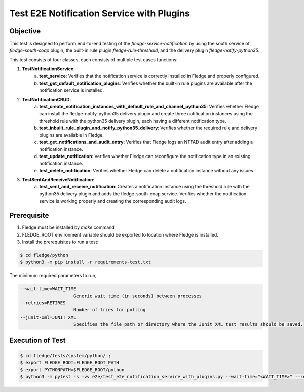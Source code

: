 Test E2E Notification Service with Plugins
~~~~~~~~~~~~~~~~~~~~~~~~~~~~~~~~~~~~~~~~~~

Objective
+++++++++
This test is designed to perform end-to-end testing of the `fledge-service-notification` by using the south service of `fledge-south-coap` plugin, the built-in rule plugin `fledge-rule-threshold`, and the delivery plugin `fledge-notify-python35`.

This test consists of four classes, each consists of multiple test cases functions:

1. **TestNotificationService**:
    a. **test_service**: Verifies that the notification service is correctly installed in Fledge and properly configured.
    b. **test_get_default_notification_plugins**: Verifies whether the built-in rule plugins are available after the notification service is installed.

2. **TestNotificationCRUD**:
    a. **test_create_notification_instances_with_default_rule_and_channel_python35**: Verifies whether Fledge can install the fledge-notify-python35 delivery plugin and create three notification instances using the threshold rule with the python35 delivery plugin, each having a different notification type.
    b. **test_inbuilt_rule_plugin_and_notify_python35_delivery**: Verifies whether the required rule and delivery plugins are available in Fledge.
    c. **test_get_notifications_and_audit_entry**: Verifies that Fledge logs an NTFAD audit entry after adding a notification instance.
    d. **test_update_notification**: Verifies whether Fledge can reconfigure the notification type in an existing notification instance.
    e. **test_delete_notification**: Verifies whether Fledge can delete a notification instance without any issues.

3. **TestSentAndReceiveNotification**:
    a. **test_sent_and_receive_notification**: Creates a notification instance using the threshold rule with the python35 delivery plugin and adds the fledge-south-coap service. Verifies whether the notification service is working properly and creating the corresponding audit logs.


Prerequisite
++++++++++++

1. Fledge must be installed by `make` command
2. FLEDGE_ROOT environment variable should be exported to location where Fledge is installed.
3. Install the prerequisites to run a test:

.. code-block:: console

  $ cd fledge/python
  $ python3 -m pip install -r requirements-test.txt

The minimum required parameters to run,

.. code-block:: console

    --wait-time=WAIT_TIME
                        Generic wait time (in seconds) between processes
    --retries=RETIRES
                        Number of tries for polling
    --junit-xml=JUNIT_XML
                        Specifies the file path or directory where the JUnit XML test results should be saved.

Execution of Test
+++++++++++++++++

.. code-block:: console

  $ cd fledge/tests/system/python/ ; 
  $ export FLEDGE_ROOT=FLEDGE_ROOT_PATH 
  $ export PYTHONPATH=$FLEDGE_ROOT/python
  $ python3 -m pytest -s -vv e2e/test_e2e_notification_service_with_plugins.py --wait-time="<WAIT_TIME>" --retries="<RETIRES>" --junit-xml="<JUNIT_XML>"
